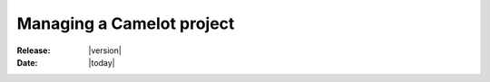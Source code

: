 
############################
 Managing a Camelot project
############################

:Release: |version|
:Date: |today|
